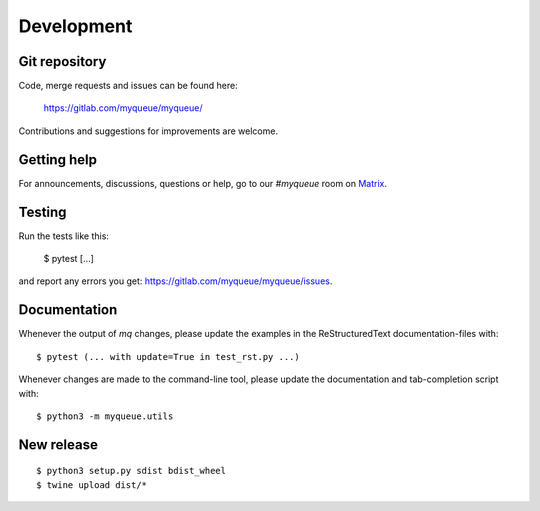 Development
===========

Git repository
--------------

Code, merge requests and issues can be found here:

    https://gitlab.com/myqueue/myqueue/

Contributions and suggestions for improvements are welcome.


Getting help
------------

For announcements, discussions, questions or help, go to our `#myqueue` room on
Matrix_.

.. _Matrix: https://matrix.to/#/#myqueue:matrix.org


Testing
-------

Run the tests like this:

    $ pytest [...]

and report any errors you get: https://gitlab.com/myqueue/myqueue/issues.


Documentation
-------------

Whenever the output of *mq* changes, please update the examples in the
ReStructuredText documentation-files with::

    $ pytest (... with update=True in test_rst.py ...)

Whenever changes are made to the command-line tool, please update the
documentation and tab-completion script with::

    $ python3 -m myqueue.utils


New release
-----------

::

    $ python3 setup.py sdist bdist_wheel
    $ twine upload dist/*
